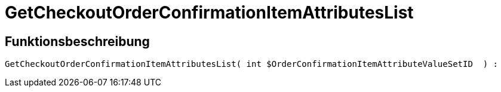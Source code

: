 = GetCheckoutOrderConfirmationItemAttributesList
:keywords: GetCheckoutOrderConfirmationItemAttributesList
:page-index: false

//  auto generated content Thu, 06 Jul 2017 00:09:41 +0200
== Funktionsbeschreibung

[source,plenty]
----

GetCheckoutOrderConfirmationItemAttributesList( int $OrderConfirmationItemAttributeValueSetID  ) :

----

